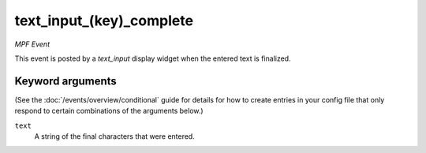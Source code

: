 text_input_(key)_complete
=========================

*MPF Event*

This event is posted by a *text_input* display widget when the
entered text is finalized.

Keyword arguments
-----------------

(See the :doc:`/events/overview/conditional` guide for details for how to
create entries in your config file that only respond to certain combinations of
the arguments below.)

``text``
  A string of the final characters that were entered.

